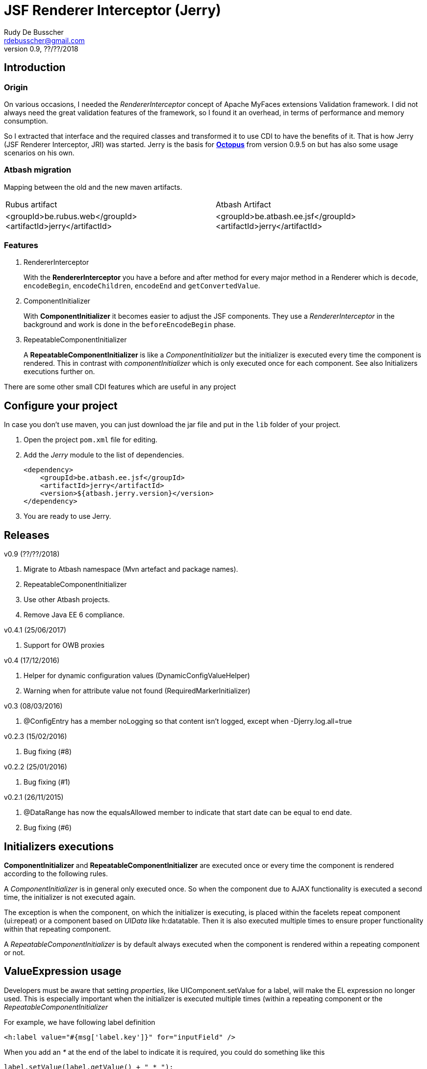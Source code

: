 = JSF Renderer Interceptor (Jerry)
Rudy De Busscher <rdebusscher@gmail.com>
v0.9, ??/??/2018

== Introduction

=== Origin

On various occasions, I needed the _RendererInterceptor_ concept of Apache MyFaces extensions Validation framework. I did not always need the great validation features of the framework, so I found it an overhead, in terms of performance and memory consumption.

So I extracted that interface and the required classes and transformed it to use CDI to have the benefits of it.  That is how Jerry (JSF Renderer Interceptor, JRI) was started.
Jerry is the basis for http://javaeesquad.blogspot.be/2014/03/octopus-framework.html[*Octopus*] from version 0.9.5 on but has also some usage scenarios on his own.

=== Atbash migration

Mapping between the old and the new maven artifacts.
|======================
|Rubus artifact |Atbash Artifact
|<groupId>be.rubus.web</groupId>
 <artifactId>jerry</artifactId>        |<groupId>be.atbash.ee.jsf</groupId>
                                                    <artifactId>jerry</artifactId>
|======================

=== Features

. RendererInterceptor
+
With the **RendererInterceptor** you have a before and after method for every major method in a Renderer which is `decode`, `encodeBegin`, `encodeChildren`, `encodeEnd` and `getConvertedValue`.

. ComponentInitializer
+
With **ComponentInitializer** it becomes easier to adjust the JSF components. They use a _RendererInterceptor_ in the background and work is done in the `beforeEncodeBegin` phase.

. RepeatableComponentInitializer
+
A **RepeatableComponentInitializer** is like a _ComponentInitializer_ but the initializer is executed every time the component is rendered. This in contrast with _componentInitializer_ which is only executed once for each component. See also Initializers executions further on.

There are some other small CDI features which are useful in any project


== Configure your project

In case you don't use maven, you can just download the jar file and put in the `lib` folder of your project.

. Open the project `pom.xml` file for editing.

. Add the _Jerry_ module to the list of dependencies.
+
[source,xml]
----
<dependency>
    <groupId>be.atbash.ee.jsf</groupId>
    <artifactId>jerry</artifactId>
    <version>${atbash.jerry.version}</version>
</dependency>

----

. You are ready to use Jerry.

== Releases

v0.9 (??/??/2018)

. Migrate to Atbash namespace (Mvn artefact and package names).
. RepeatableComponentInitializer
. Use other Atbash projects.
. Remove Java EE 6 compliance.

v0.4.1 (25/06/2017)

. Support for OWB proxies

v0.4 (17/12/2016)

. Helper for dynamic configuration values (DynamicConfigValueHelper)
. Warning when for attribute value not found (RequiredMarkerInitializer)

v0.3 (08/03/2016)

. @ConfigEntry has a member +noLogging+ so that content isn't logged, except when -Djerry.log.all=true

v0.2.3 (15/02/2016)

. Bug fixing (#8)

v0.2.2 (25/01/2016)

. Bug fixing (#1)

v0.2.1 (26/11/2015)

. @DataRange has now the equalsAllowed member to indicate that start date can be equal to end date.
. Bug fixing (#6)

== Initializers executions

**ComponentInitializer** and **RepeatableComponentInitializer** are executed once or every time the component is rendered according to the following rules.

A _ComponentInitializer_ is in general only executed once. So when the component due to AJAX functionality is executed a second time, the initializer is not executed again.

The exception is when the component, on which the initializer is executing, is placed within the facelets repeat component (ui:repeat) or a component based on _UIData_ like h:datatable. Then it is also executed multiple times to ensure proper functionality within that repeating component.

A _RepeatableComponentInitializer_ is by default always executed when the component is rendered within a repeating component or not.

== ValueExpression usage

Developers must be aware that setting _properties_, like UIComponent.setValue for a label, will make the EL expression no longer used. This is especially important when the initializer is executed multiple times (within a repeating component or the  _RepeatableComponentInitializer_

For example, we have following label definition

[source,java]
----
<h:label value="#{msg['label.key']}" for="inputField" />
----

When you add an __*__ at the end of the label to indicate it is required, you could do something like this

[source,java]
----
label.setValue(label.getValue() + " * ");
----

However, when this snippet is executed multiple times, each time an asteriks is added at the end, also when the value of the label is defined as an EL expression.

This is because the setValue sets a 'hardcoded' value, just as we do it within the JSF XHTML page which will ignore the EL expression.

For retrieving the correct vale of the attribute, one can use the methods provided in the **ComponentUtils** class. It checks first for an EL Expression and then for a fixed, hardcoded value.

However, the developer is still responsible for checking the value within the _ComponentInitializer_ because

[source,java]
----
label.setValue(ComponentUtils.getValue(label, facesContext) + " * ");
----

still results in multiple asteriks when a fixed value si defined in the value attribute of the label.

== Usage scenarios

=== Component Initializer

Jerry can initialize any JSF component just before it will be rendered.

As example, the code is shown for setting the background color of required fields.

.ComponentInitializer which makes each PrimeFaces InputText component with a reddish background color when it is required.
[source,java]
----
@ApplicationScoped
public class RequiredInitializer implements ComponentInitializer {
    @Override
    public void configureComponent(FacesContext facesContext, UIComponent uiComponent, Map<String, Object> metaData) {
        InputText inputText = (InputText) uiComponent;
        if (inputText.isRequired()) {
            String style = inputText.getStyle();
            if (style == null) {
                style = "";
            }
            inputText.setStyle(style + " background-color: #B04A4A;");
        }
    }

    @Override
    public boolean isSupportedComponent(UIComponent uiComponent) {
        return uiComponent instanceof InputText;
    }
}
----

This are the important aspects of the code.

. Implement the `ComponentInitializer` interface.
. Annotate the class with `@ApplicationScoped` CDI scope.
. Define in the `isSupportedComponent` method if this ComponentInitializer should handle the component.
. Perform the required functionality in the `configureComponent` method.

The metaData parameter is filled up by Valerie, the (Bean) validation companion of Jerry.  In the advanced use case scenarios, there is also an example how you can use it using only Jerry features.
 

=== Startup Event

You can use the CDI event StartupEvent to perform any initialization when your application is deployed and ready on the server.

.Log some message when application is ready
[source,java]
----

    public void onStartup(@Observes StartupEvent startupEvent) {
       System.out.println("Ready to roll"); // Please use logger !
    }

----

TIP: You can also using the startup EJB singleton beans to perform some initialization. This is preferred if the initialization does some database actions.

=== Injectable Logger

Jerry uses SLF4J as logging facade. You can inject such loggers by creating a simple Producer method.  That method is available within Jerry and thus injectable loggers can be used.

.Usage of injectable logger.
[source,java]
----

  @Inject
  private Logger logger;

  public void doSomething() {
     logger.info("Performed the doSomething");
  }

----

The type of logger is `org.slf4j.Logger`.

== Configuration

In very rare situations you need to change the configuration of Jerry. The values can be specified in files with the basename _jerry_ or defined in other configuration files as long as they are known to the Atbash configuration system.

=== jerry.renderkit.wrapper.class

Defines the RenderKitWrapper which is responsible for creating custom __Renderer__s so that we can 'intercept' the calls to `decode`, `encodeBegin`, `encodeChildren`, `encodeEnd` and `getConvertedValue`.

If you need your own custom version of these __Renderer__s, another wrapper is not an issue we are discussing the situation where you ant to replace the functionality within the _JerryRendererWrapper_, you can specify the class name of the RenderKitWrapper with this parameter.

== Advanced usages

=== RendererInterceptor

TODO

=== Override configuration

TODO

== Technical aspects

=== How RendererInterceptor is applied

TODO

=== Ordering of RendererInterceptors

TODO

=== ComponentStorage, MetaDataHolder, MetaDataEntry and MetaDataTransformer

TODO

